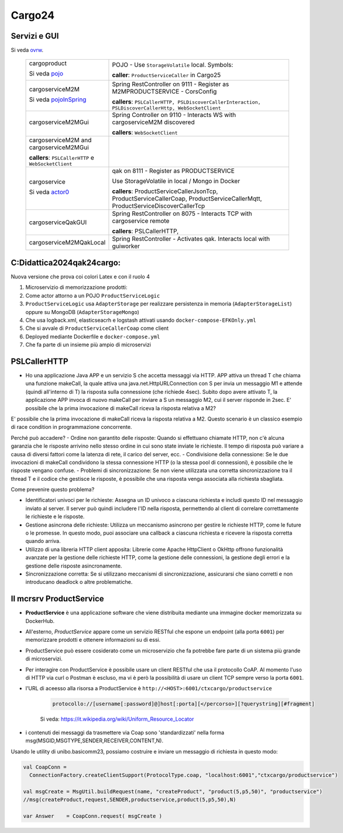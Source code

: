 .. role:: red
.. role:: blue
.. role:: silde2
.. role:: red 
.. role:: blue 
.. role:: brown 
.. role:: remark
.. role:: worktodo
.. role:: slide
.. role:: slide1
.. role:: slide2
.. role:: slide3
.. role:: slidekp
.. role:: worktodo 


.. _ovrw: file:///C:/Didattica2025/mcrsv24/cargo2025/userDocs/cargoOverview.html
.. _pojo: file:///C:/Didattica2025/mcrsv24/cargo2025/userDocs/cargoOverview.html#pojo
.. _actor0: file:///C:/Didattica2025/mcrsv24/cargo2025/userDocs/cargoHistory.html#actor0
.. _pojoInSpring: file:///C:/Didattica2025/mcrsv24/cargo2025/userDocs/cargoOverview.html#cargowareserviceSpring

.. _REST: https://en.wikipedia.org/wiki/Representational_state_transfer
.. _SonarAndLed: ../../../../it.unibo.raspIntro2024/code/python/SonarAndLed.py   


================================
Cargo24
================================


----------------------------------
Servizi e GUI
----------------------------------

Si veda `ovrw`_.




  .. list-table::
    :widths: 30,70
    :width: 100%
    
    * - cargoproduct

        Si veda `pojo`_

        .. image::  ./_static/img/Cargo/ProductServiceLogic.JPG
           :align: center 
           :width: 100%  
      - 
        POJO - Use ``StorageVolatile`` local. Symbols:

        .. image::  ./_static/img/m2m/pojoSymbols.jpg
           :align: center 
           :width: 35%  

        **caller**: ``ProductServiceCaller`` in Cargo25


    * - cargoserviceM2M   

        Si veda `pojoInSpring`_

        .. image::  ./_static/img/m2m/cargoserviceM2M.jpg
           :align: center 
           :width: 100%  

      - 
        Spring RestController on 9111 - Register as M2MPRODUCTSERVICE - CorsConfig

        **callers**: ``PSLCallerHTTP, PSLDiscoverCallerInteraction, PSLDiscoverCallerHttp, WebSocketClient`` 
    
    * - cargoserviceM2MGui

        .. image::  ./_static/img/m2m/cargoserviceM2MGui.jpg
           :align: center 
           :width: 100%  
     
      - 
        Spring Controller on 9110 - Interacts WS with cargoserviceM2M discovered

        **callers**:  ``WebSocketClient``

    * - cargoserviceM2M and cargoserviceM2MGui

        **callers**: ``PSLCallerHTTP`` e ``WebSocketClient``
      - 
        .. image::  ./_static/img/m2m/cargoserviceM2MAndGui.jpg
           :align: center 
           :width: 100%  


    * - cargoservice 

        Si veda `actor0`_

        .. image::  ./_static/img/Cargo/ProductService.JPG
           :align: center 
           :width: 100%  

      - 
        qak on 8111 - Register as PRODUCTSERVICE 
        
        Use StorageVolatile in local / Mongo in Docker

        **callers**: ProductServiceCallerJsonTcp, ProductServiceCallerCoap, 
        ProductServiceCallerMqtt, ProductServiceDiscoverCallerTcp
    * - cargoserviceQakGUI
      - 
        Spring RestController on 8075  - Interacts TCP with cargoservice remote

        **callers**: PSLCallerHTTP,
    * - cargoserviceM2MQakLocal
      - 
        Spring RestController - Activates qak. Interacts local with guiworker 


 

----------------------------------
C:\Didattica2024\qak24\cargo:
----------------------------------

Nuova versione che prova coi colori Latex e con il ruolo 4

#.  Microservizio di memorizzazione prodotti:  
#.  Come actor attorno a un POJO ``ProductServiceLogic``
#.  ``ProductServiceLogic`` usa ``AdapterStorage`` per realizzare persistenza in memoria 
    (``AdapterStorageList``) oppure su MongoDB (``AdapterStorageMongo``)
#.  Che usa logback.xml, elasticseacrh e logstash attivati usando ``docker-compose-EFKOnly.yml`` 
#.  Che si avvale di ``ProductServiceCallerCoap`` come client
#.  Deployed mediante Dockerfile e ``docker-compose.yml``
#.  Che fa parte di un insieme più ampio di microservizi

-----------------------------------------
PSLCallerHTTP
-----------------------------------------

- Ho una applicazione Java APP e un servizio S che accetta messaggi via HTTP. 
  APP attiva un thread T che chiama una funzione makeCall, la quale attiva una java.net.HttpURLConnection  
  con S per invia un messaggio M1 e attende (quindi all'interno di T) la risposta sulla connessione 
  (che richiede 4sec). Subito dopo avere attivato T, 
  la applicazione APP invoca di nuovo makeCall per inviare a S un messaggio M2, 
  cui il server risponde in 2sec. 
  E' possibile che la prima invocazione di makeCall riceva la risposta relativa a M2?



E' possibile che la prima invocazione di makeCall riceva la risposta relativa a M2. 
Questo scenario è un classico esempio di race condition in programmazione concorrente.

Perché può accadere?
- Ordine non garantito delle risposte: Quando si effettuano chiamate HTTP, non c'è alcuna garanzia che le risposte arrivino nello stesso ordine in cui sono state inviate le richieste. Il tempo di risposta può variare a causa di diversi fattori come la latenza di rete, il carico del server, ecc.
- Condivisione della connessione: Se le due invocazioni di makeCall condividono la stessa connessione HTTP (o la stessa pool di connessioni), è possibile che le risposte vengano confuse.
- Problemi di sincronizzazione: Se non viene utilizzata una corretta sincronizzazione tra il thread T e il codice che gestisce le risposte, è possibile che una risposta venga associata alla richiesta sbagliata.

Come prevenire questo problema?

- Identificatori univoci per le richieste: Assegna un ID univoco a ciascuna richiesta e
  includi questo ID nel messaggio inviato al server. Il server può quindi includere l'ID nella risposta, 
  permettendo al client di correlare correttamente le richieste e le risposte.
- Gestione asincrona delle richieste: Utilizza un meccanismo asincrono per gestire le richieste HTTP, 
  come le future o le promesse. In questo modo, puoi associare una callback a ciascuna richiesta e ricevere 
  la risposta corretta quando arriva.
- Utilizzo di una libreria HTTP client apposita: Librerie come Apache HttpClient o OkHttp offrono 
  funzionalità avanzate per la gestione delle richieste HTTP, come la gestione delle connessioni, 
  la gestione degli errori e la gestione delle risposte asincronamente.
- Sincronizzazione corretta: Se si utilizzano meccanismi di sincronizzazione, 
  assicurarsi che siano corretti e non introducano deadlock o altre problematiche.

----------------------------------
Il mcrsrv ProductService 
----------------------------------


- **ProductService** è una applicazione software che viene distribuita mediante una immagine 
  docker memorizzata su DockerHub.
- All'esterno, *ProductService* appare come un servizio RESTful che espone un endpoint 
  (alla porta ``6001``) per 
  memorizzare prodotti e ottenere informazioni su di essi.
- :blue:`ProductService` può essere cosiderato come un :brown:`microservizio` che fa potrebbe fare parte di 
  un sistema più grande di microservizi.
- Per interagire con :blue:`ProductService` è possibile usare un client RESTful che usa il protocollo CoAP.
  Al momento l'uso di HTTP via curl o Postman è escluso, ma vi è però la possibilità di usare un client 
  TCP sempre verso la porta ``6001``.
- l'URL di aceesso alla risorsa a :blue:`ProductService` è  ``http://<HOST>:6001/ctxcargo/productservice``

    .. code::
      
      protocollo://[username[:password]@]host[:porta][</percorso>][?querystring][#fragment]
    
    Si veda: https://it.wikipedia.org/wiki/Uniform_Resource_Locator



- i contenuti dei messaggi da trasmettere via Coap sono 'standardizzati' nella forma 
  :slide2:`msg(MSGID,MSGTYPE,SENDER,RECEIVER,CONTENT,N)`.

Usando le utility di :slide2:`unibo.basicomm23`, possiamo costruire e inviare un messaggio di richiesta in questo modo:

.. code::

  val CoapConn = 
    ConnectionFactory.createClientSupport(ProtocolType.coap, "localhost:6001","ctxcargo/productservice")

  val msgCreate = MsgUtil.buildRequest(name, "createProduct", "product(5,p5,50)", "productservice")
  //msg(createProduct,request,SENDER,productservice,product(5,p5,50),N)
	
  var Answer    = CoapConn.request( msgCreate )  

.. _TestProduct: ../../../../../qak24/cargo/src/main/java/test/TestProduct.java
.. _TestCargo: ../../../../../qak24/cargo/src/main/java/test/TestCargo.javaxx
.. _Cargo logback.xml: ../../../../../qak24/cargo/src/main/resources/logback.xml








 



 


    